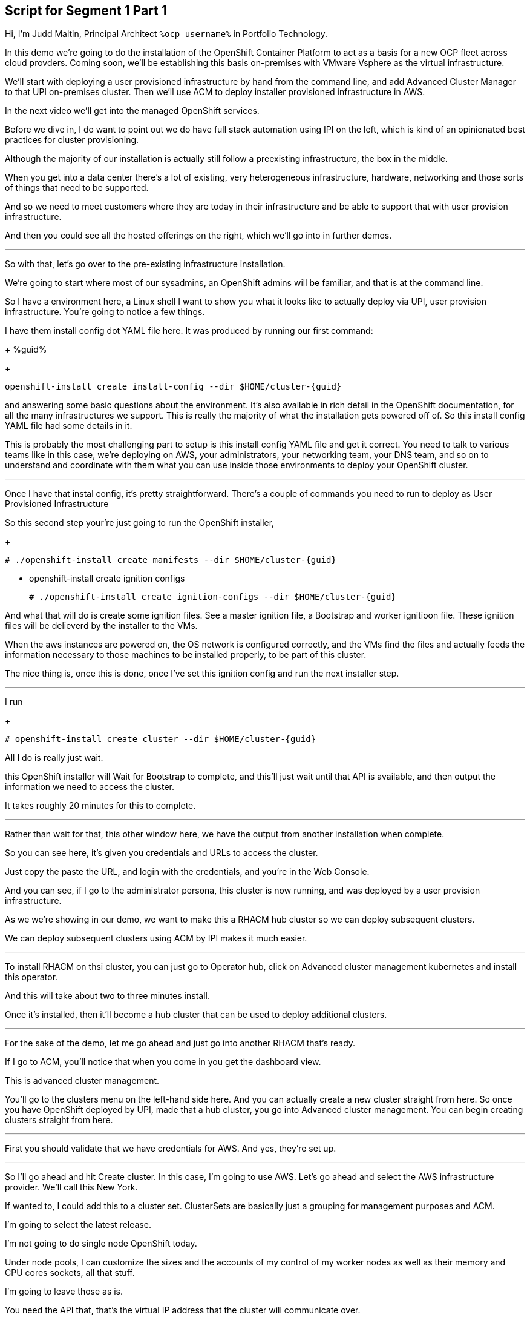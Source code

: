 :guid: %guid%
:ocp_username: %ocp_username%

== Script for Segment 1 Part 1

Hi, I'm Judd Maltin, Principal Architect `{ocp_username}` in Portfolio Technology.

In this demo we're going to do the installation of the OpenShift Container Platform to act as a basis for a new OCP fleet across cloud provders.  Coming soon, we'll be establishing this basis on-premises with VMware Vsphere as the virtual infrastructure.

We'll start with deploying a user provisioned infrastructure by hand from the command line, and add Advanced Cluster Manager to that UPI on-premises cluster.
Then we'll use ACM to deploy installer provisioned infrastructure in AWS.

In the next video we'll get into the managed OpenShift services.

Before we dive in, I do want to point out we do have full stack automation using IPI on the left, which is kind of an opinionated best practices for cluster provisioning.

Although the majority of our installation is actually still follow a preexisting infrastructure, the box in the middle.

When you get into a data center there's a lot of existing, very heterogeneous infrastructure, hardware, networking and those sorts of things that need to be supported.

And so we need to meet customers where they are today in their infrastructure and be able to support that with user provision infrastructure.

And then you could see all the hosted offerings on the right, which we'll go into in further demos.

---

So with that, let's go over to the pre-existing infrastructure installation.

We're going to start where most of our sysadmins, an OpenShift admins will be familiar, and that is at the command line.

So I have a environment here, a Linux shell
I want to show you what it looks like to actually deploy via UPI, user provision infrastructure.
You're going to notice a few things.

I have them install config dot YAML file here.
It was produced by running our first command:
+
{guid}

+
[source,bash]
----
openshift-install create install-config --dir $HOME/cluster-{guid}
----

and answering some basic questions about the environment.
It's also available in rich detail in the OpenShift documentation, for all the many infrastructures we support.
This is really the majority of what the installation gets powered off of.
So this install config YAML file had some details in it.

This is probably the most challenging part to setup is this install config YAML file and get it correct.
You need to talk to various teams like in this case, we're deploying on AWS, your administrators, your networking team, your DNS team, and so on to understand and coordinate with them what you can use inside those environments to deploy your OpenShift cluster.

---

Once I have that instal config, it's pretty straightforward.
There's a couple of commands you need to run to deploy as User Provisioned Infrastructure

So this second step your're just going to run the OpenShift installer,

+
[source,bash]
----
# ./openshift-install create manifests --dir $HOME/cluster-{guid}
----

* openshift-install create ignition configs

+
[source,bash]
----
# ./openshift-install create ignition-configs --dir $HOME/cluster-{guid}
----

And what that will do is create some ignition files.
See a master ignition file, a Bootstrap and worker ignitioon file.
These ignition files will be delieverd by the installer to the VMs.

When the aws instances are powered on, the OS network is configured correctly, and the VMs find the files and actually feeds the information necessary to those machines to be installed properly, to be part of this cluster.

The nice thing is, once this is done, once I've set this ignition config and run the next installer step.

---

I run

+
[source,bash]
----
# openshift-install create cluster --dir $HOME/cluster-{guid}
----

All I do is really just wait.

this OpenShift installer will Wait for Bootstrap to complete, and this'll just wait until that API is available, and then output the information we need to access the cluster.

It takes roughly 20 minutes for this to complete.

---

Rather than wait for that, this other window here, we have the output from another installation when complete.

So you can see here, it's given you credentials and URLs to access the cluster.

Just copy the paste the URL, and login with the credentials, and you're in the Web Console.

And you can see, if I go to the administrator persona, this cluster is now running, and was deployed by a user provision infrastructure.

As we we're showing in our demo, we want to make this a RHACM hub cluster so we can deploy subsequent clusters.

We can deploy subsequent clusters using ACM by IPI makes it much easier.

---

To install RHACM on thsi cluster, you can just go to Operator hub, click on Advanced cluster management kubernetes and install this operator.

And this will take about two to three minutes install.

Once it's installed, then it'll become a hub cluster that can be used to deploy additional clusters.

---

For the sake of the demo, let me go ahead and just go into another RHACM that's ready.

If I go to ACM, you'll notice that when you come in you get the dashboard view.

This is advanced cluster management.

You'll go to the clusters menu on the left-hand side here.
And you can actually create a new cluster straight from here.
So once you have OpenShift deployed by UPI, made that a hub cluster, you go into Advanced cluster management.
You can begin creating clusters straight from here.

---

First you should validate that we have credentials for AWS.
And yes, they're set up.

---
So I'll go ahead and hit Create cluster.
In this case, I'm going to use AWS.
Let's go ahead and select the AWS infrastructure provider.
We'll call this New York.

If wanted to, I could add this to a cluster set.
ClusterSets are basically just a grouping for management purposes and ACM.

I'm going to select the latest release.

I'm not going to do single node OpenShift today.

Under node pools, I can customize the sizes and the accounts of my control of my worker nodes as well as their memory and CPU cores sockets, all that stuff.

I'm going to leave those as is.

You need the API that, that's the virtual IP address that the cluster will communicate over.

And that's the Ingress virtual IP address for traffic.

I'm not going to use a proxy.

If I wanted to, I could extend this installation with ansible templates.
That is, if there's something outside of the installer, outside of IPI, the installer provision infrastructure flow that I want to do, update a CMDB, send an e-mail integrated service, something of that sort.
I could use Ansible to do that.

And then I can simply review this and then hit Create.

---

Before I hit Create, I just want to point out all of this is actually see this all in YAML as well, here on the right hand side.

So if you wanted to edit this, copy and paste them and reproduce these configurations, you could do so relatively easily,

You'll hit Create.

And this will kick off and begin deploying our cluster.
So you've got the view here.
But hopefully that gives you a good idea of how you can deploy clusters using UPI, an IPI.

That completes this demonstration.

In the next demonstration, we're going to walk you through the deployment of an actual Red Hat OpenShift service on Amazon Web Services, comparing ROSA - Red Hat OpenShift on AWS, and EKS, the AWS provided Kubernetes infrastructure.